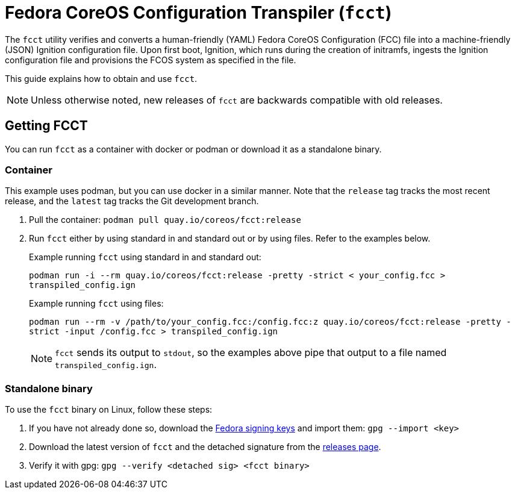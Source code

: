 :experimental:

= Fedora CoreOS Configuration Transpiler (`fcct`)

The `fcct` utility verifies and converts a human-friendly (YAML) Fedora CoreOS Configuration (FCC) file into a machine-friendly (JSON) Ignition configuration file. Upon first boot, Ignition, which runs during the creation of initramfs, ingests the Ignition configuration file and provisions the FCOS system as specified in the file.

This guide explains how to obtain and use `fcct`.

NOTE: Unless otherwise noted, new releases of `fcct` are backwards compatible with old releases.

== Getting FCCT
You can run `fcct` as a container with docker or podman or download it as a standalone binary.

=== Container

This example uses podman, but you can use docker in a similar manner. Note that the `release` tag tracks the most recent release, and the `latest` tag tracks the Git development branch.

. Pull the container: `podman pull quay.io/coreos/fcct:release`

. Run `fcct` either by using standard in and standard out or by using files. Refer to the examples below.
+
.Example running `fcct` using standard in and standard out:
`podman run -i --rm quay.io/coreos/fcct:release -pretty -strict < your_config.fcc > transpiled_config.ign`
+
.Example running `fcct` using files:
`podman run --rm -v /path/to/your_config.fcc:/config.fcc:z quay.io/coreos/fcct:release -pretty -strict -input /config.fcc > transpiled_config.ign`
+
NOTE: `fcct` sends its output to `stdout`, so the examples above pipe that output to a file named `transpiled_config.ign`.

=== Standalone binary
To use the `fcct` binary on Linux, follow these steps:

. If you have not already done so, download the https://getfedora.org/static/fedora.gpg[Fedora signing keys] and import them: `gpg --import <key>`
+
. Download the latest version of `fcct` and the detached signature from the https://github.com/coreos/fcct/releases[releases page].
. Verify it with gpg: `gpg --verify <detached sig> <fcct binary>`
